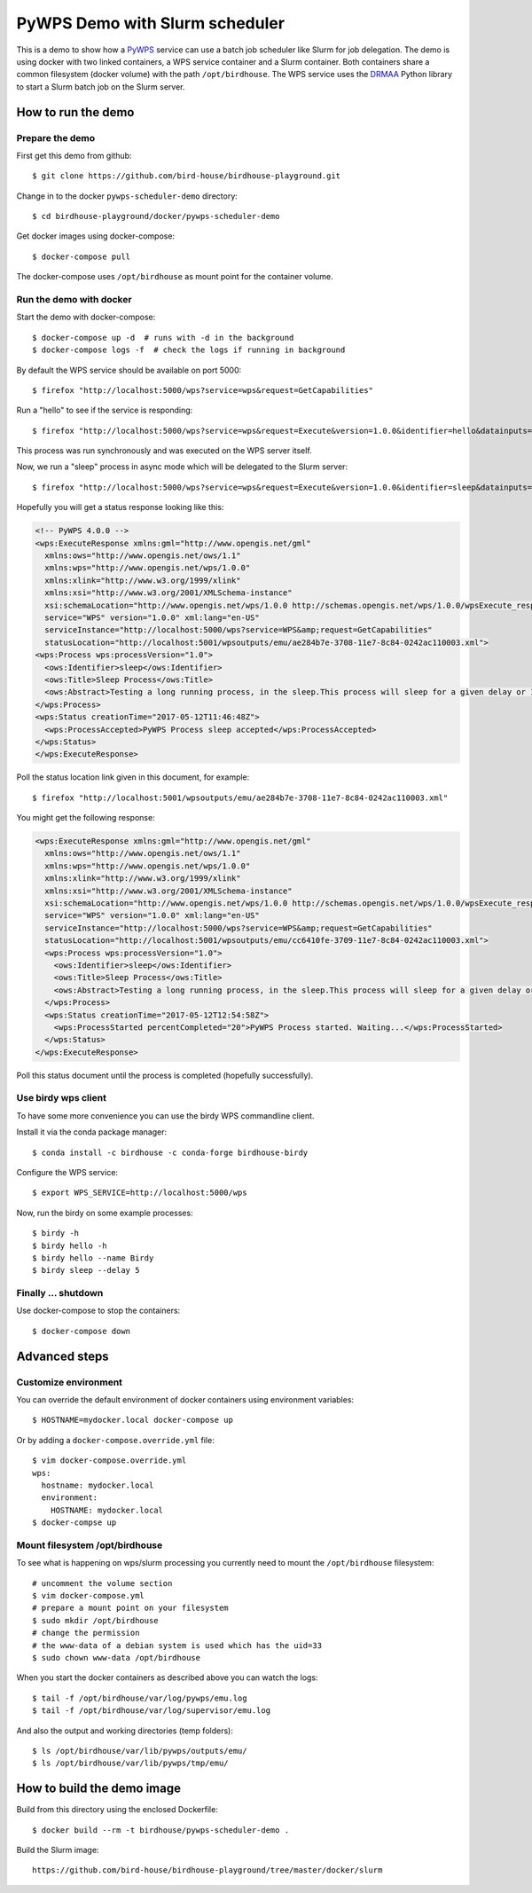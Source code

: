 .. _pywps-scheduler-demo:

*******************************
PyWPS Demo with Slurm scheduler
*******************************

This is a demo to show how a `PyWPS`_ service can use a batch job scheduler like Slurm for job delegation.
The demo is using docker with two linked containers, a WPS service container and a Slurm container.
Both containers share a common filesystem (docker volume) with the path ``/opt/birdhouse``.
The WPS service uses the `DRMAA`_ Python library to start a Slurm batch job on the Slurm server.

.. _`PyWPS`: http://pywps.org/
.. _`DRMAA`: http://drmaa-python.readthedocs.io/en/latest/index.html

How to run the demo
*******************

Prepare the demo
-----------------

First get this demo from github::

  $ git clone https://github.com/bird-house/birdhouse-playground.git

Change in to the docker ``pywps-scheduler-demo`` directory::

  $ cd birdhouse-playground/docker/pywps-scheduler-demo

Get docker images using docker-compose::

  $ docker-compose pull

The docker-compose uses ``/opt/birdhouse`` as mount point for the container volume.


Run the demo with docker
------------------------

Start the demo with docker-compose::

  $ docker-compose up -d  # runs with -d in the background
  $ docker-compose logs -f  # check the logs if running in background

By default the WPS service should be available on port 5000::

  $ firefox "http://localhost:5000/wps?service=wps&request=GetCapabilities"

Run a "hello" to see if the service is responding::

  $ firefox "http://localhost:5000/wps?service=wps&request=Execute&version=1.0.0&identifier=hello&datainputs=name=Friday"

This process was run synchronously and was executed on the WPS server itself.

Now, we run a "sleep" process in async mode which will be delegated to the Slurm server::

  $ firefox "http://localhost:5000/wps?service=wps&request=Execute&version=1.0.0&identifier=sleep&datainputs=delay=10&storeExecuteResponse=true&status=true"

Hopefully you will get a status response looking like this:

.. code-block:: xml

  <!-- PyWPS 4.0.0 -->
  <wps:ExecuteResponse xmlns:gml="http://www.opengis.net/gml"
    xmlns:ows="http://www.opengis.net/ows/1.1"
    xmlns:wps="http://www.opengis.net/wps/1.0.0"
    xmlns:xlink="http://www.w3.org/1999/xlink"
    xmlns:xsi="http://www.w3.org/2001/XMLSchema-instance"
    xsi:schemaLocation="http://www.opengis.net/wps/1.0.0 http://schemas.opengis.net/wps/1.0.0/wpsExecute_response.xsd"
    service="WPS" version="1.0.0" xml:lang="en-US"
    serviceInstance="http://localhost:5000/wps?service=WPS&amp;request=GetCapabilities"
    statusLocation="http://localhost:5001/wpsoutputs/emu/ae284b7e-3708-11e7-8c84-0242ac110003.xml">
  <wps:Process wps:processVersion="1.0">
    <ows:Identifier>sleep</ows:Identifier>
    <ows:Title>Sleep Process</ows:Title>
    <ows:Abstract>Testing a long running process, in the sleep.This process will sleep for a given delay or 10 seconds if not a valid value.</ows:Abstract>
  </wps:Process>
  <wps:Status creationTime="2017-05-12T11:46:48Z">
    <wps:ProcessAccepted>PyWPS Process sleep accepted</wps:ProcessAccepted>
  </wps:Status>
  </wps:ExecuteResponse>

Poll the status location link given in this document, for example::

  $ firefox "http://localhost:5001/wpsoutputs/emu/ae284b7e-3708-11e7-8c84-0242ac110003.xml"

You might get the following response:

.. code-block:: xml

  <wps:ExecuteResponse xmlns:gml="http://www.opengis.net/gml"
    xmlns:ows="http://www.opengis.net/ows/1.1"
    xmlns:wps="http://www.opengis.net/wps/1.0.0"
    xmlns:xlink="http://www.w3.org/1999/xlink"
    xmlns:xsi="http://www.w3.org/2001/XMLSchema-instance"
    xsi:schemaLocation="http://www.opengis.net/wps/1.0.0 http://schemas.opengis.net/wps/1.0.0/wpsExecute_response.xsd"
    service="WPS" version="1.0.0" xml:lang="en-US"
    serviceInstance="http://localhost:5000/wps?service=WPS&amp;request=GetCapabilities"
    statusLocation="http://localhost:5001/wpsoutputs/emu/cc6410fe-3709-11e7-8c84-0242ac110003.xml">
    <wps:Process wps:processVersion="1.0">
      <ows:Identifier>sleep</ows:Identifier>
      <ows:Title>Sleep Process</ows:Title>
      <ows:Abstract>Testing a long running process, in the sleep.This process will sleep for a given delay or 10 seconds if not a valid value.</ows:Abstract>
    </wps:Process>
    <wps:Status creationTime="2017-05-12T12:54:58Z">
      <wps:ProcessStarted percentCompleted="20">PyWPS Process started. Waiting...</wps:ProcessStarted>
    </wps:Status>
  </wps:ExecuteResponse>

Poll this status document until the process is completed (hopefully successfully).


Use birdy wps client
--------------------

To have some more convenience you can use the birdy WPS commandline client.

Install it via the conda package manager::

  $ conda install -c birdhouse -c conda-forge birdhouse-birdy

Configure the WPS service::

  $ export WPS_SERVICE=http://localhost:5000/wps

Now, run the birdy on some example processes::

  $ birdy -h
  $ birdy hello -h
  $ birdy hello --name Birdy
  $ birdy sleep --delay 5

Finally ... shutdown
---------------------

Use docker-compose to stop the containers::

  $ docker-compose down

Advanced steps
**************

Customize environment
---------------------

You can override the default environment of docker containers using environment variables::

  $ HOSTNAME=mydocker.local docker-compose up

Or by adding a ``docker-compose.override.yml`` file::

  $ vim docker-compose.override.yml
  wps:
    hostname: mydocker.local
    environment:
      HOSTNAME: mydocker.local
  $ docker-compse up


Mount filesystem /opt/birdhouse
-------------------------------

To see what is happening on wps/slurm processing you currently need to mount the
``/opt/birdhouse`` filesystem::

  # uncomment the volume section
  $ vim docker-compose.yml
  # prepare a mount point on your filesystem
  $ sudo mkdir /opt/birdhouse
  # change the permission
  # the www-data of a debian system is used which has the uid=33
  $ sudo chown www-data /opt/birdhouse

When you start the docker containers as described above you can watch the logs::

  $ tail -f /opt/birdhouse/var/log/pywps/emu.log
  $ tail -f /opt/birdhouse/var/log/supervisor/emu.log

And also the output and working directories (temp folders)::

  $ ls /opt/birdhouse/var/lib/pywps/outputs/emu/
  $ ls /opt/birdhouse/var/lib/pywps/tmp/emu/


How to build the demo image
***************************

Build from this directory using the enclosed Dockerfile::

  $ docker build --rm -t birdhouse/pywps-scheduler-demo .

Build the Slurm image::

  https://github.com/bird-house/birdhouse-playground/tree/master/docker/slurm
